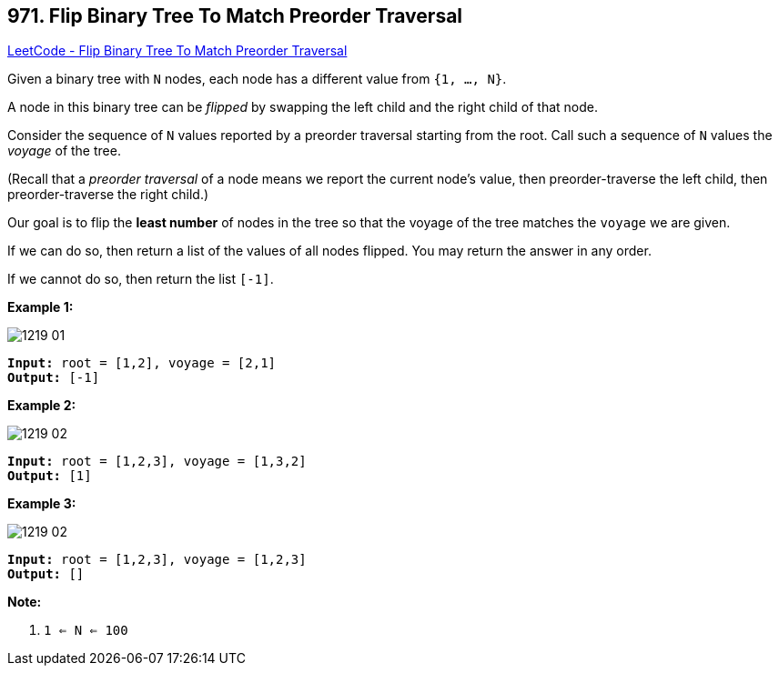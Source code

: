 == 971. Flip Binary Tree To Match Preorder Traversal

https://leetcode.com/problems/flip-binary-tree-to-match-preorder-traversal/[LeetCode - Flip Binary Tree To Match Preorder Traversal]

Given a binary tree with `N` nodes, each node has a different value from `{1, ..., N}`.

A node in this binary tree can be _flipped_ by swapping the left child and the right child of that node.

Consider the sequence of `N` values reported by a preorder traversal starting from the root.  Call such a sequence of `N` values the _voyage_ of the tree.

(Recall that a _preorder traversal_ of a node means we report the current node's value, then preorder-traverse the left child, then preorder-traverse the right child.)

Our goal is to flip the *least number* of nodes in the tree so that the voyage of the tree matches the `voyage` we are given.

If we can do so, then return a list of the values of all nodes flipped.  You may return the answer in any order.

If we cannot do so, then return the list `[-1]`.

 


*Example 1:*

image::https://assets.leetcode.com/uploads/2019/01/02/1219-01.png[]

[subs="verbatim,quotes,macros"]
----
*Input:* root = [1,2], voyage = [2,1]
*Output:* [-1]
----


*Example 2:*

image::https://assets.leetcode.com/uploads/2019/01/02/1219-02.png[]

[subs="verbatim,quotes,macros"]
----
*Input:* root = [1,2,3], voyage = [1,3,2]
*Output:* [1]
----


*Example 3:*

image::https://assets.leetcode.com/uploads/2019/01/02/1219-02.png[]

[subs="verbatim,quotes,macros"]
----
*Input:* root = [1,2,3], voyage = [1,2,3]
*Output:* []
----

 

*Note:*


. `1 <= N <= 100`





